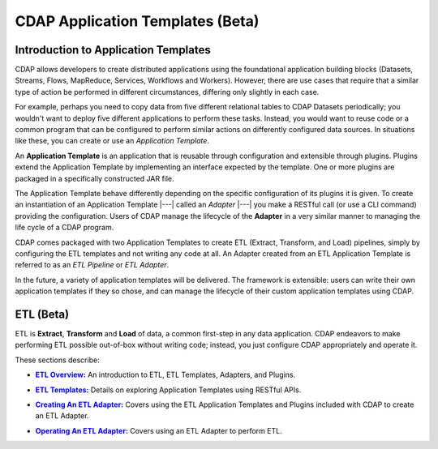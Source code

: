 .. meta::
    :author: Cask Data, Inc.
    :description: Users' Manual
    :copyright: Copyright © 2015 Cask Data, Inc.

.. _apptemplates-index:

==================================================
CDAP Application Templates (Beta)
==================================================

.. _apptemplates-intro-application-templates:

Introduction to Application Templates
=====================================
CDAP allows developers to create distributed applications using the foundational
application building blocks (Datasets, Streams, Flows, MapReduce, Services, Workflows and
Workers). However, there are use cases that require that a similar type of action be
performed in different circumstances, differing only slightly in each case. 

For example, perhaps you need to copy data from five different relational tables to CDAP
Datasets periodically; you wouldn't want to deploy five different applications to
perform these tasks. Instead, you would want to reuse code or a common program that can be
configured to perform similar actions on differently configured data sources. In situations
like these, you can create or use an *Application Template*.

An **Application Template** is an application that is reusable through configuration and
extensible through plugins. Plugins extend the Application Template by implementing an
interface expected by the template. One or more plugins are packaged in a specifically
constructed JAR file.

The Application Template behave differently depending on the specific configuration of its
plugins it is given. To create an instantiation of an Application Template
|---| called an *Adapter* |---| you make a RESTful call (or use a CLI command) providing
the configuration. Users of CDAP manage the lifecycle of the **Adapter** in a very similar
manner to managing the life cycle of a CDAP program.

CDAP comes packaged with two Application Templates to create ETL (Extract, Transform, and
Load) pipelines, simply by configuring the ETL templates and not writing any code at all.
An Adapter created from an ETL Application Template is referred to as an *ETL Pipeline* or
*ETL Adapter*.

In the future, a variety of application templates will be delivered. The framework is
extensible: users can write their own application templates if they so chose, and can
manage the lifecycle of their custom application templates using CDAP.

ETL (Beta)
==========
ETL is **Extract**, **Transform** and **Load** of data, a common first-step in any data
application. CDAP endeavors to make performing ETL possible out-of-box without writing
code; instead, you just configure CDAP appropriately and operate it.

These sections describe:

.. |overview| replace:: **ETL Overview:**
.. _overview: etl/index.html

- |overview|_ An introduction to ETL, ETL Templates, Adapters, and Plugins.


.. |etl-templates| replace:: **ETL Templates:**
.. _etl-templates: etl/templates.html

- |etl-templates|_ Details on exploring Application Templates using RESTful APIs.


.. |etl-creating| replace:: **Creating An ETL Adapter:**
.. _etl-creating: etl/creating.html

- |etl-creating|_ Covers using the ETL Application Templates and Plugins included with CDAP to create an ETL Adapter.


.. |etl-operations| replace:: **Operating An ETL Adapter:**
.. _etl-operations: etl/operations.html

- |etl-operations|_ Covers using an ETL Adapter to perform ETL.


